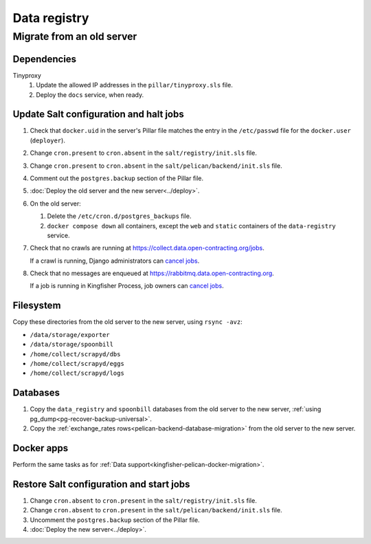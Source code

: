 Data registry
=============

.. _data-registry-migrate:

Migrate from an old server
--------------------------

Dependencies
~~~~~~~~~~~~

Tinyproxy
  #. Update the allowed IP addresses in the ``pillar/tinyproxy.sls`` file.
  #. Deploy the ``docs`` service, when ready.

Update Salt configuration and halt jobs
~~~~~~~~~~~~~~~~~~~~~~~~~~~~~~~~~~~~~~~

#. Check that ``docker.uid`` in the server's Pillar file matches the entry in the ``/etc/passwd`` file for the ``docker.user`` (``deployer``).
#. Change ``cron.present`` to ``cron.absent`` in the ``salt/registry/init.sls`` file.
#. Change ``cron.present`` to ``cron.absent`` in the ``salt/pelican/backend/init.sls`` file.
#. Comment out the ``postgres.backup`` section of the Pillar file.
#. :doc:`Deploy the old server and the new server<../deploy>`.
#. On the old server:

   #. Delete the ``/etc/cron.d/postgres_backups`` file.
   #. ``docker compose down`` all containers, except the ``web`` and ``static`` containers of the ``data-registry`` service.

#. Check that no crawls are running at https://collect.data.open-contracting.org/jobs.

   If a crawl is running, Django administrators can `cancel jobs <https://data.open-contracting.org/admin/data_registry/job/?status__exact=RUNNING>`__.

#. Check that no messages are enqueued at https://rabbitmq.data.open-contracting.org.

   If a job is running in Kingfisher Process, job owners can `cancel jobs <https://kingfisher-process.readthedocs.io/en/latest/cli.html#cancelcollection>`__.

Filesystem
~~~~~~~~~~

Copy these directories from the old server to the new server, using ``rsync -avz``:

-  ``/data/storage/exporter``
-  ``/data/storage/spoonbill``
-  ``/home/collect/scrapyd/dbs``
-  ``/home/collect/scrapyd/eggs``
-  ``/home/collect/scrapyd/logs``

Databases
~~~~~~~~~

#. Copy the ``data_registry`` and ``spoonbill`` databases from the old server to the new server, :ref:`using pg_dump<pg-recover-backup-universal>`.
#. Copy the :ref:`exchange_rates rows<pelican-backend-database-migration>` from the old server to the new server.

Docker apps
~~~~~~~~~~~

Perform the same tasks as for :ref:`Data support<kingfisher-pelican-docker-migration>`.

Restore Salt configuration and start jobs
~~~~~~~~~~~~~~~~~~~~~~~~~~~~~~~~~~~~~~~~~

#. Change ``cron.absent`` to ``cron.present`` in the ``salt/registry/init.sls`` file.
#. Change ``cron.absent`` to ``cron.present`` in the ``salt/pelican/backend/init.sls`` file.
#. Uncomment the ``postgres.backup`` section of the Pillar file.
#. :doc:`Deploy the new server<../deploy>`.
